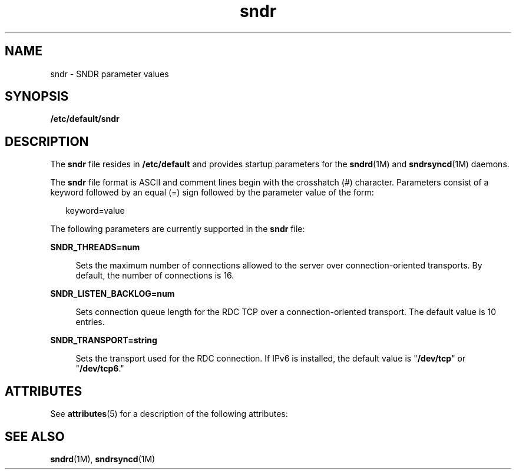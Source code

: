 '\" te
.\" Copyright (C) 2007 Sun Microsystems, Inc. All Rights Reserved
.\" The contents of this file are subject to the terms of the Common Development and Distribution License (the "License").  You may not use this file except in compliance with the License.
.\" You can obtain a copy of the license at usr/src/OPENSOLARIS.LICENSE or http://www.opensolaris.org/os/licensing.  See the License for the specific language governing permissions and limitations under the License.
.\" When distributing Covered Code, include this CDDL HEADER in each file and include the License file at usr/src/OPENSOLARIS.LICENSE.  If applicable, add the following below this CDDL HEADER, with the fields enclosed by brackets "[]" replaced with your own identifying information: Portions Copyright [yyyy] [name of copyright owner]
.TH sndr 4 "08 Jun 2007" "SunOS 5.11" "File Formats"
.SH NAME
sndr \- SNDR parameter values
.SH SYNOPSIS
.LP
.nf
\fB/etc/default/sndr\fR
.fi

.SH DESCRIPTION
.sp
.LP
The \fBsndr\fR file resides in \fB/etc/default\fR and provides startup parameters for the \fBsndrd\fR(1M) and \fBsndrsyncd\fR(1M) daemons.
.sp
.LP
The \fBsndr\fR file format is ASCII and comment lines begin with the crosshatch  (#)  character. Parameters consist of a keyword followed by an equal (=) sign  followed by the parameter value of the form:
.sp
.in +2
.nf
keyword=value
.fi
.in -2

.sp
.LP
The following parameters are currently supported in the \fBsndr\fR file:
.sp
.ne 2
.mk
.na
\fBSNDR_THREADS=num\fR
.ad
.sp .6
.RS 4n
Sets the maximum number of connections allowed to the server over connection-oriented transports.  By default, the number of connections is 16.
.RE

.sp
.ne 2
.mk
.na
\fBSNDR_LISTEN_BACKLOG=num\fR
.ad
.sp .6
.RS 4n
Sets connection queue length for the RDC TCP over a connection-oriented transport. The default value is 10 entries.
.RE

.sp
.ne 2
.mk
.na
\fBSNDR_TRANSPORT=string\fR
.ad
.sp .6
.RS 4n
Sets the transport used for the RDC connection. If IPv6 is installed, the default value is "\fB/dev/tcp\fR" or "\fB/dev/tcp6\fR."
.RE

.SH ATTRIBUTES
.sp
.LP
See \fBattributes\fR(5) for a description of the following attributes:
.sp

.sp
.TS
tab() box;
cw(2.75i) |cw(2.75i) 
lw(2.75i) |lw(2.75i) 
.
ATTRIBUTE TYPEATTRIBUTE VALUE
_
Architecturex86
_
Availability SUNWrdcu
_
Interface StabilityCommitted
.TE

.SH SEE ALSO
.sp
.LP
\fBsndrd\fR(1M), \fBsndrsyncd\fR(1M)
